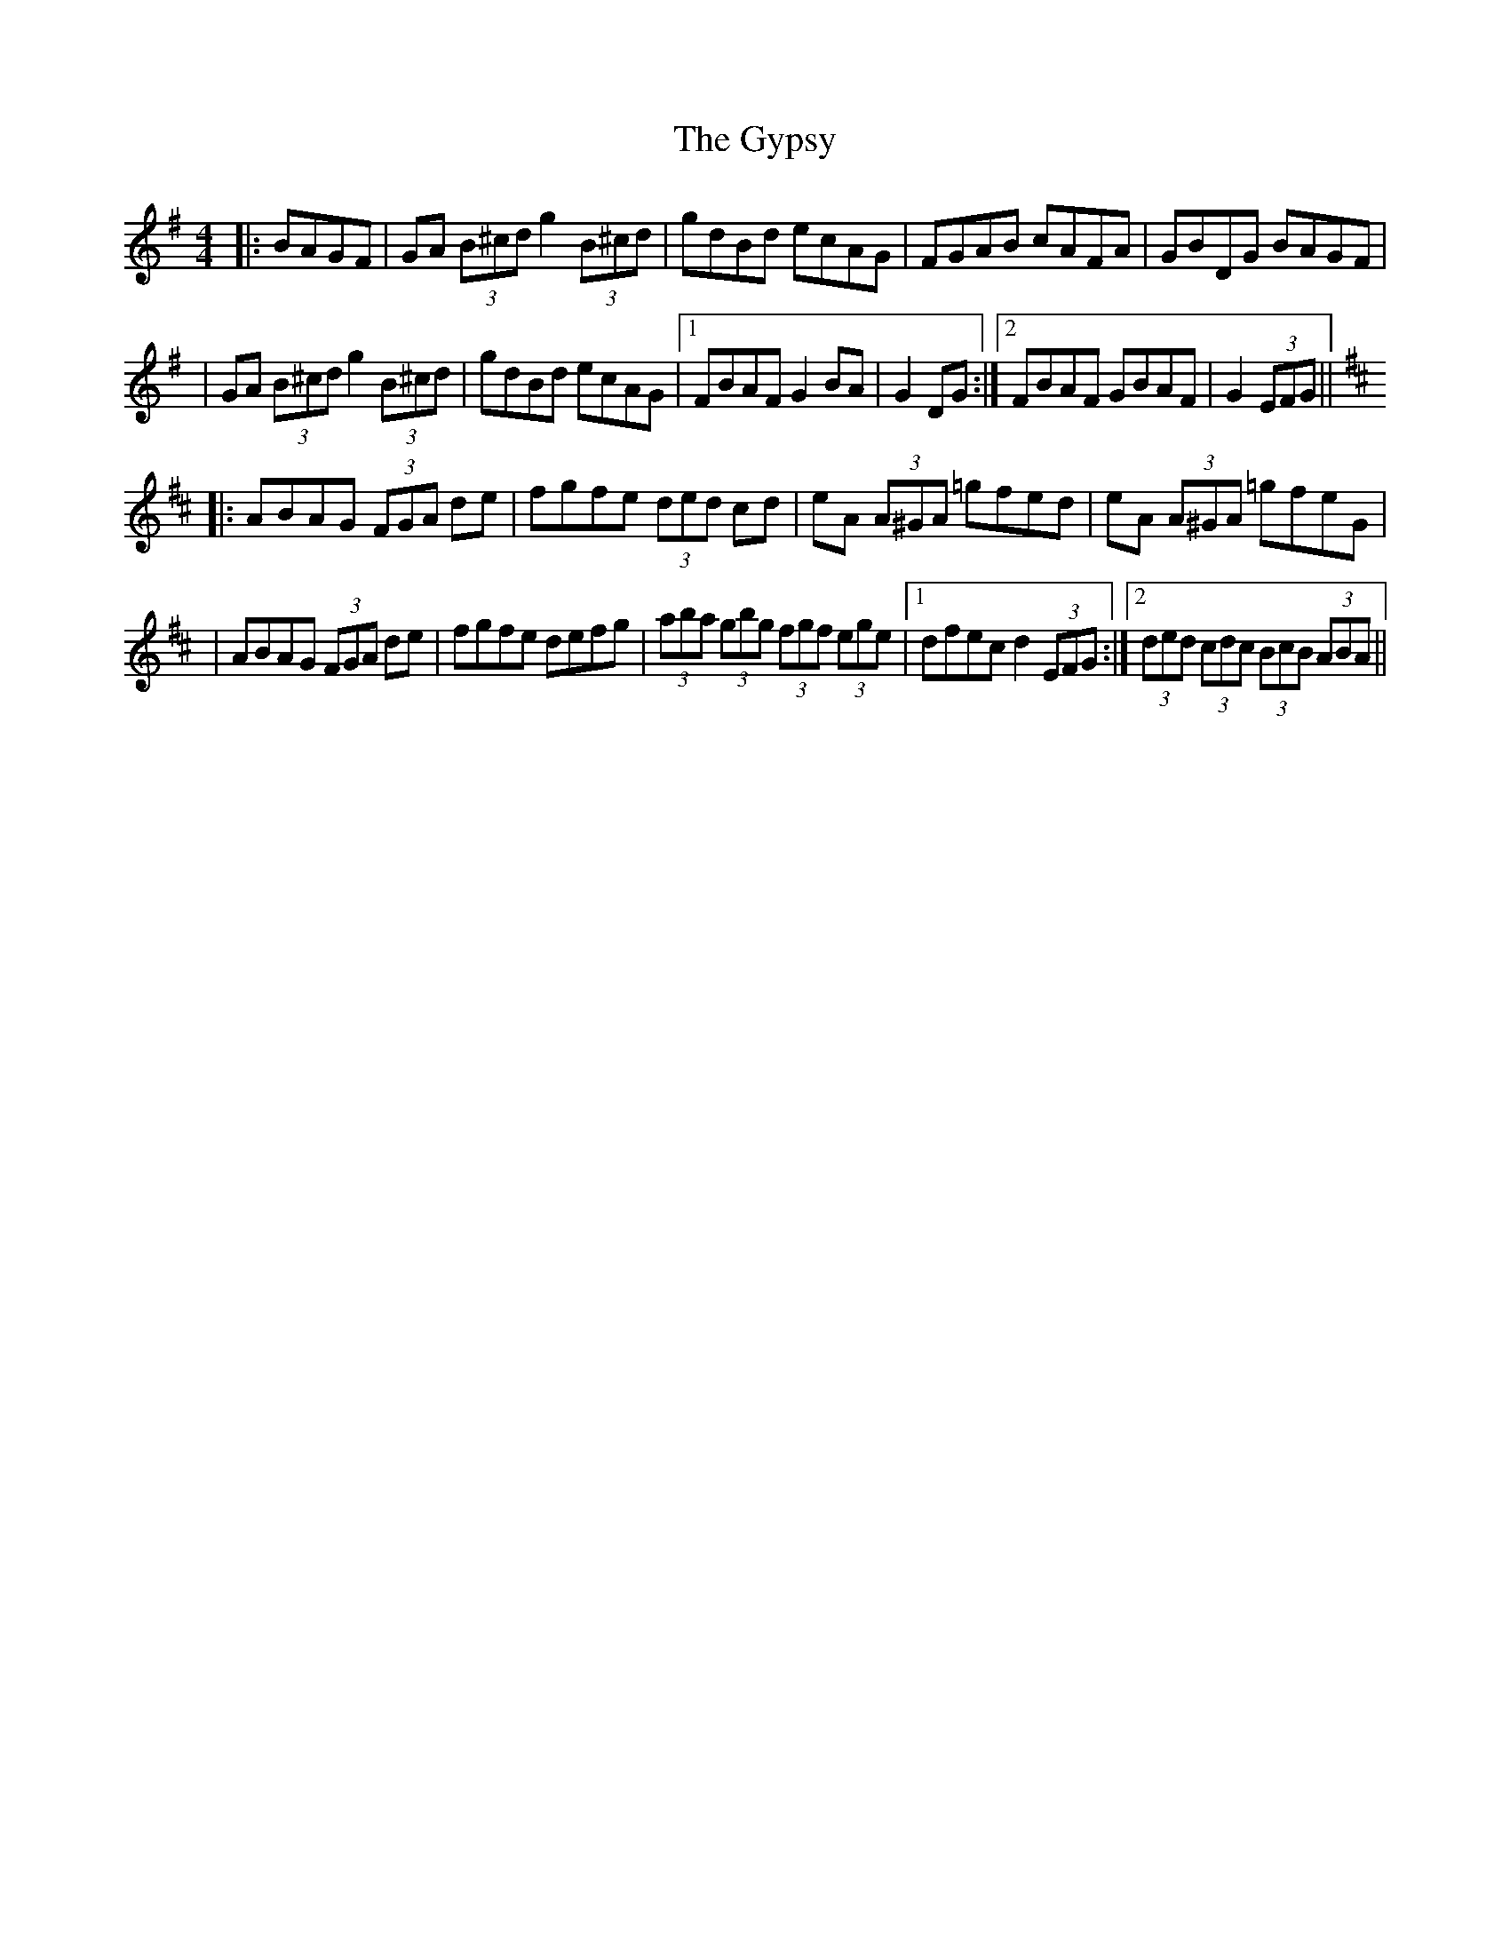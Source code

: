 X: 3
T: Gypsy, The
Z: Thady Quill
S: https://thesession.org/tunes/9071#setting29444
R: hornpipe
M: 4/4
L: 1/8
K: Gmaj
|: BAGF | GA (3B^cd g2 (3B^cd | gdBd ecAG | FGAB cAFA | GBDG BAGF |
| GA (3B^cd g2(3B^cd | gdBd ecAG |1 FBAF G2BA | G2 DG :|2 FBAF GBAF | G2 (3EFG ||
K: Dmaj
|: ABAG (3FGA de | fgfe (3ded cd | eA (3A^GA =gfed | eA (3A^GA =gfeG |
| ABAG (3FGA de | fgfe defg | (3aba (3gbg (3fgf (3ege |1 dfec d2 (3EFG :|2 (3ded (3cdc (3BcB (3ABA ||
